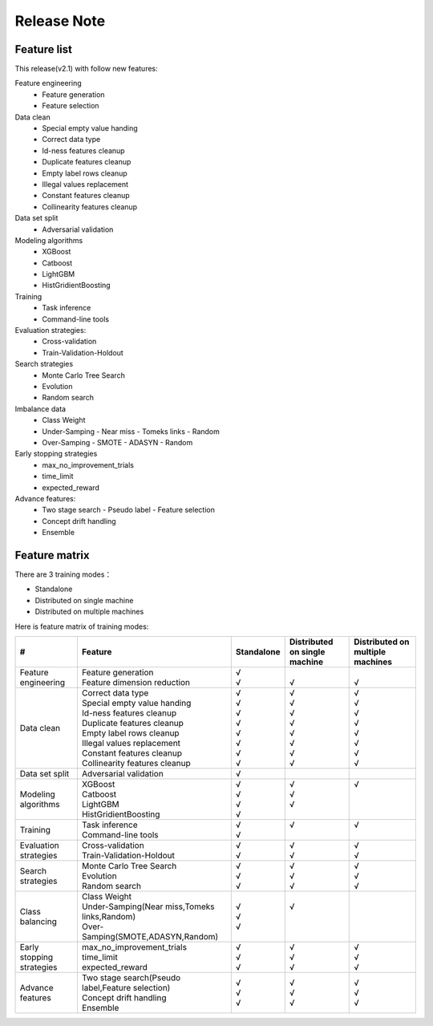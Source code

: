 Release Note
=====================

Feature list
---------------------

This release(v2.1) with follow new features:

Feature engineering	
  - Feature generation
  - Feature selection

Data clean
  - Special empty value handing 
  - Correct data type
  - Id-ness features cleanup
  - Duplicate features cleanup
  - Empty label rows cleanup
  - Illegal values replacement
  - Constant features cleanup
  - Collinearity features cleanup

Data set split
  - Adversarial validation

Modeling algorithms
  - XGBoost
  - Catboost
  - LightGBM
  - HistGridientBoosting

Training 
  - Task inference
  - Command-line tools

Evaluation strategies:
  - Cross-validation
  - Train-Validation-Holdout

Search strategies
  - Monte Carlo Tree Search
  - Evolution
  - Random search

Imbalance data 
  - Class Weight
  - Under-Samping 
    - Near miss
    - Tomeks links 
    - Random
  - Over-Samping
    - SMOTE
    - ADASYN
    - Random

Early stopping strategies
  - max_no_improvement_trials
  - time_limit
  - expected_reward

Advance features:
  - Two stage search
    - Pseudo label
    - Feature selection
  - Concept drift handling
  - Ensemble




Feature matrix
---------------------
There are 3 training modes：

- Standalone
- Distributed on single machine
- Distributed on multiple machines

Here is feature matrix of training modes:

+----------------------------+------------------------------------------------------+------------+-------------------------------+----------------------------------+
|   #                        | Feature                                              | Standalone | Distributed on single machine | Distributed on multiple machines |
+============================+======================================================+============+===============================+==================================+
| Feature engineering        | | Feature generation                                 | | √        | |                             | |                                |
|                            | | Feature dimension reduction                        | | √        | | √                           | | √                              |
+----------------------------+------------------------------------------------------+------------+-------------------------------+----------------------------------+
| Data clean                 | | Correct data type                                  | | √        | | √                           | | √                              |
|                            | | Special empty value handing                        | | √        | | √                           | | √                              |
|                            | | Id-ness features cleanup                           | | √        | | √                           | | √                              |
|                            | | Duplicate features cleanup                         | | √        | | √                           | | √                              |
|                            | | Empty label rows cleanup                           | | √        | | √                           | | √                              |
|                            | | Illegal values replacement                         | | √        | | √                           | | √                              |
|                            | | Constant features cleanup                          | | √        | | √                           | | √                              |
|                            | | Collinearity features cleanup                      | | √        | | √                           | | √                              |
+----------------------------+------------------------------------------------------+------------+-------------------------------+----------------------------------+
|Data set split              | Adversarial validation                               | | √        | |                             | |                                |
+----------------------------+------------------------------------------------------+------------+-------------------------------+----------------------------------+
|Modeling algorithms         | | XGBoost                                            | | √        | | √                           | | √                              |
|                            | | Catboost                                           | | √        | | √                           | |                                |
|                            | | LightGBM                                           | | √        | | √                           | |                                |
|                            | | HistGridientBoosting                               | | √        | |                             | |                                |
+----------------------------+------------------------------------------------------+------------+-------------------------------+----------------------------------+
|Training                    | | Task inference                                     | | √        | | √                           | | √                              |
|                            | | Command-line tools                                 | | √        | |                             | |                                |
+----------------------------+------------------------------------------------------+------------+-------------------------------+----------------------------------+
|Evaluation strategies       | | Cross-validation                                   | | √        | | √                           | | √                              |
|                            | | Train-Validation-Holdout                           | | √        | | √                           | | √                              |
+----------------------------+------------------------------------------------------+------------+-------------------------------+----------------------------------+
|Search strategies           | | Monte Carlo Tree Search                            | | √        | | √                           | | √                              |
|                            | | Evolution                                          | | √        | | √                           | | √                              |
|                            | | Random search                                      | | √        | | √                           | | √                              |
+----------------------------+------------------------------------------------------+------------+-------------------------------+----------------------------------+
|Class balancing             | | Class Weight                                       | | √        | | √                           | |                                |
|                            | | Under-Samping(Near miss,Tomeks links,Random)       | | √        | |                             | |                                |
|                            | | Over-Samping(SMOTE,ADASYN,Random)                  | | √        | |                             | |                                |
+----------------------------+------------------------------------------------------+------------+-------------------------------+----------------------------------+
|Early stopping strategies   | | max_no_improvement_trials                          | | √        | | √                           | | √                              |
|                            | | time_limit                                         | | √        | | √                           | | √                              |
|                            | | expected_reward                                    | | √        | | √                           | | √                              |
+----------------------------+------------------------------------------------------+------------+-------------------------------+----------------------------------+
|Advance features            | | Two stage search(Pseudo label,Feature selection)   | | √        | | √                           | | √                              |
|                            | | Concept drift handling                             | | √        | | √                           | | √                              |
|                            | | Ensemble                                           | | √        | | √                           | | √                              |
+----------------------------+------------------------------------------------------+------------+-------------------------------+----------------------------------+

